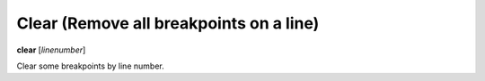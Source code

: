 .. index:: clear
.. _clear:

Clear (Remove all breakpoints on a line)
----------------------------------------

**clear** [*linenumber*]

Clear some breakpoints by line number.

.. seealso::

   :ref:`delete <delete>`
